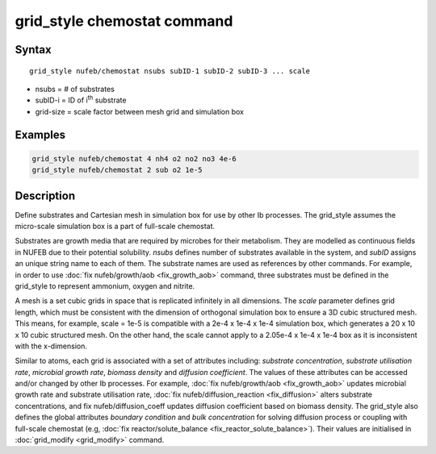 .. index:: grid_style chemostat

grid_style chemostat command
============================

Syntax
""""""

.. parsed-literal::

    grid_style nufeb/chemostat nsubs subID-1 subID-2 subID-3 ... scale
    
* nsubs = # of substrates 
* subID-i = ID of i\ :sup:`th` substrate 
* grid-size = scale factor between mesh grid and simulation box

Examples
""""""""

.. code-block:: 

   grid_style nufeb/chemostat 4 nh4 o2 no2 no3 4e-6
   grid_style nufeb/chemostat 2 sub o2 1e-5
   
Description
""""""""""""""

Define substrates and Cartesian mesh in simulation box for use by other Ib processes.
The grid_style assumes the micro-scale simulation box is a part of full-scale chemostat.

Substrates are growth media that are required by microbes for their metabolism.
They are modelled as continuous fields in NUFEB due to their potential solubility.
*nsubs* defines number of substrates available in the system, and *subID* assigns an unique string name to each of them.
The substrate names are used as references by other commands. 
For example, in order to use :doc:`fix nufeb/growth/aob <fix_growth_aob>` command,
three substrates must be defined in the grid_style to represent ammonium, oxygen and nitrite.

A mesh is a set cubic grids in space that is replicated infinitely in all dimensions.
The *scale* parameter defines grid length, 
which must be consistent with the dimension of orthogonal simulation box to ensure 
a 3D cubic structured mesh.
This means, for example, scale = 1e-5 is compatible with 
a 2e-4 x 1e-4 x 1e-4 simulation box, which generates 
a 20 x 10 x 10 cubic structured mesh. On the other hand, the scale cannot apply to 
a 2.05e-4 x 1e-4 x 1e-4 box as it is inconsistent with the x-dimension.

Similar to atoms, each grid is associated with a set of attributes including:
*substrate concentration*, *substrate utilisation rate*, *microbial growth rate*, *biomass density* and *diffusion coefficient*.
The values of these attributes can be accessed and/or changed by other Ib processes. 
For example, :doc:`fix nufeb/growth/aob <fix_growth_aob>` updates microbial growth rate and 
substrate utilisation rate, :doc:`fix nufeb/diffusion_reaction <fix_diffusion>` 
alters substrate concentrations, and fix nufeb/diffusion_coeff updates diffusion coefficient
based on biomass density. 
The grid_style also defines the global attributes *boundary condition* and *bulk concentration* 
for solving diffusion process or coupling with full-scale chemostat 
(e.g, :doc:`fix reactor/solute_balance <fix_reactor_solute_balance>`).
Their values are initialised in :doc:`grid_modify <grid_modify>` command. 





